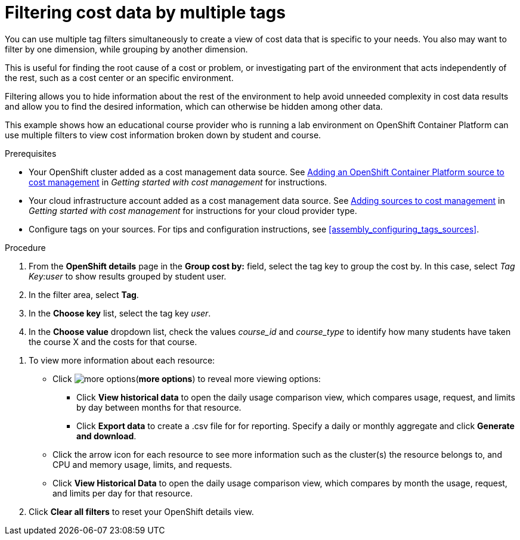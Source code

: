 // Module included in the following assemblies:
//
// assembly_managing_cost_data_tagging.adoc

// Base the file name and the ID on the module title. For example:
// * file name: filtering_cost_data_multiple_tags.adoc
// * ID: [id="filtering_cost_data_multiple_tags"]
// * Title: = Filtering cost data by multiple tags

// The ID is used as an anchor for linking to the module. Avoid changing it after the module has been published to ensure existing links are not broken.
[id="filtering_cost_data_multiple_tags{context}"]
// The `context` attribute enables module reuse. Every module's ID includes {context}, which ensures that the module has a unique ID even if it is reused multiple times in a guide.
= Filtering cost data by multiple tags

//OLD and repeated in another example. Delete likely in April.

You can use multiple tag filters simultaneously to create a view of cost data that is specific to your needs. You also may want to filter by one dimension, while grouping by another dimension.

This is useful for finding the root cause of a cost or problem, or investigating part of the environment that acts independently of the rest, such as a cost center or an specific environment. 

Filtering allows you to hide information about the rest of the environment to help avoid unneeded complexity in cost data results and allow you to find the desired information, which can otherwise be hidden among other data.

This example shows how an educational course provider who is running a lab environment on OpenShift Container Platform can use multiple filters to view cost information broken down by student and course.

.Prerequisites

* Your OpenShift cluster added as a cost management data source. See https://access.redhat.com/documentation/en-us/openshift_container_platform/4.3/html/getting_started_with_cost_management/assembly_adding_sources_cost#assembly_adding_ocp_sources[Adding an OpenShift Container Platform source to cost management] in _Getting started with cost management_ for instructions.
* Your cloud infrastructure account added as a cost management data source. See https://access.redhat.com/documentation/en-us/openshift_container_platform/4.3/html/getting_started_with_cost_management/assembly_adding_sources_cost[Adding sources to cost management] in _Getting started with cost management_ for instructions for your cloud provider type.
* Configure tags on your sources. For tips and configuration instructions, see xref:assembly_configuring_tags_sources[].

.Procedure

. From the *OpenShift details* page in the *Group cost by:* field, select the tag key to group the cost by. In this case, select _Tag Key:user_ to show results grouped by student user. 
. In the filter area, select *Tag*.
. In the *Choose key* list, select the tag key _user_.
. In the *Choose value* dropdown list, check the values _course_id_ and _course_type_ to identify how many students have taken the course X and the costs for that course.
//course_id=XYZ and course_type=ILT

////
What would you want to do next? What's the result? Ask GPTE.
////
. To view more information about each resource:
* Click image:more-options.png[](*more options*) to reveal more viewing options:
** Click *View historical data* to open the daily usage comparison view, which compares usage, request, and limits by day between months for that resource.
** Click *Export data* to create a .csv file for for reporting. Specify a daily or monthly aggregate and click *Generate and download*.
* Click the arrow icon for each resource to see more information such as the cluster(s) the resource belongs to, and CPU and memory usage, limits, and requests.
* Click *View Historical Data* to open the daily usage comparison view, which compares by month the usage, request, and limits per day for that resource.
. Click *Clear all filters* to reset your OpenShift details view.



//.Additional resources

//* A bulleted list of links to other material closely related to the contents of the procedure module.

